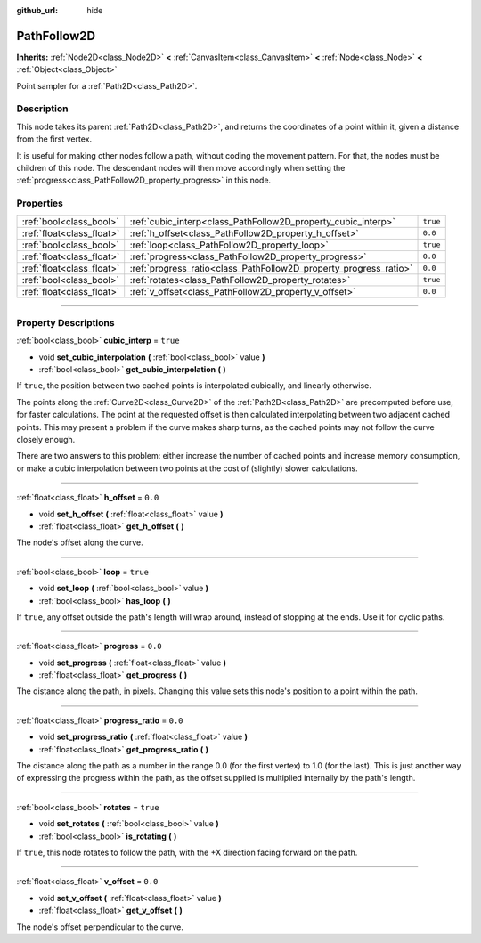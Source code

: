 :github_url: hide

.. DO NOT EDIT THIS FILE!!!
.. Generated automatically from Godot engine sources.
.. Generator: https://github.com/godotengine/godot/tree/master/doc/tools/make_rst.py.
.. XML source: https://github.com/godotengine/godot/tree/master/doc/classes/PathFollow2D.xml.

.. _class_PathFollow2D:

PathFollow2D
============

**Inherits:** :ref:`Node2D<class_Node2D>` **<** :ref:`CanvasItem<class_CanvasItem>` **<** :ref:`Node<class_Node>` **<** :ref:`Object<class_Object>`

Point sampler for a :ref:`Path2D<class_Path2D>`.

.. rst-class:: classref-introduction-group

Description
-----------

This node takes its parent :ref:`Path2D<class_Path2D>`, and returns the coordinates of a point within it, given a distance from the first vertex.

It is useful for making other nodes follow a path, without coding the movement pattern. For that, the nodes must be children of this node. The descendant nodes will then move accordingly when setting the :ref:`progress<class_PathFollow2D_property_progress>` in this node.

.. rst-class:: classref-reftable-group

Properties
----------

.. table::
   :widths: auto

   +---------------------------+-------------------------------------------------------------------+----------+
   | :ref:`bool<class_bool>`   | :ref:`cubic_interp<class_PathFollow2D_property_cubic_interp>`     | ``true`` |
   +---------------------------+-------------------------------------------------------------------+----------+
   | :ref:`float<class_float>` | :ref:`h_offset<class_PathFollow2D_property_h_offset>`             | ``0.0``  |
   +---------------------------+-------------------------------------------------------------------+----------+
   | :ref:`bool<class_bool>`   | :ref:`loop<class_PathFollow2D_property_loop>`                     | ``true`` |
   +---------------------------+-------------------------------------------------------------------+----------+
   | :ref:`float<class_float>` | :ref:`progress<class_PathFollow2D_property_progress>`             | ``0.0``  |
   +---------------------------+-------------------------------------------------------------------+----------+
   | :ref:`float<class_float>` | :ref:`progress_ratio<class_PathFollow2D_property_progress_ratio>` | ``0.0``  |
   +---------------------------+-------------------------------------------------------------------+----------+
   | :ref:`bool<class_bool>`   | :ref:`rotates<class_PathFollow2D_property_rotates>`               | ``true`` |
   +---------------------------+-------------------------------------------------------------------+----------+
   | :ref:`float<class_float>` | :ref:`v_offset<class_PathFollow2D_property_v_offset>`             | ``0.0``  |
   +---------------------------+-------------------------------------------------------------------+----------+

.. rst-class:: classref-section-separator

----

.. rst-class:: classref-descriptions-group

Property Descriptions
---------------------

.. _class_PathFollow2D_property_cubic_interp:

.. rst-class:: classref-property

:ref:`bool<class_bool>` **cubic_interp** = ``true``

.. rst-class:: classref-property-setget

- void **set_cubic_interpolation** **(** :ref:`bool<class_bool>` value **)**
- :ref:`bool<class_bool>` **get_cubic_interpolation** **(** **)**

If ``true``, the position between two cached points is interpolated cubically, and linearly otherwise.

The points along the :ref:`Curve2D<class_Curve2D>` of the :ref:`Path2D<class_Path2D>` are precomputed before use, for faster calculations. The point at the requested offset is then calculated interpolating between two adjacent cached points. This may present a problem if the curve makes sharp turns, as the cached points may not follow the curve closely enough.

There are two answers to this problem: either increase the number of cached points and increase memory consumption, or make a cubic interpolation between two points at the cost of (slightly) slower calculations.

.. rst-class:: classref-item-separator

----

.. _class_PathFollow2D_property_h_offset:

.. rst-class:: classref-property

:ref:`float<class_float>` **h_offset** = ``0.0``

.. rst-class:: classref-property-setget

- void **set_h_offset** **(** :ref:`float<class_float>` value **)**
- :ref:`float<class_float>` **get_h_offset** **(** **)**

The node's offset along the curve.

.. rst-class:: classref-item-separator

----

.. _class_PathFollow2D_property_loop:

.. rst-class:: classref-property

:ref:`bool<class_bool>` **loop** = ``true``

.. rst-class:: classref-property-setget

- void **set_loop** **(** :ref:`bool<class_bool>` value **)**
- :ref:`bool<class_bool>` **has_loop** **(** **)**

If ``true``, any offset outside the path's length will wrap around, instead of stopping at the ends. Use it for cyclic paths.

.. rst-class:: classref-item-separator

----

.. _class_PathFollow2D_property_progress:

.. rst-class:: classref-property

:ref:`float<class_float>` **progress** = ``0.0``

.. rst-class:: classref-property-setget

- void **set_progress** **(** :ref:`float<class_float>` value **)**
- :ref:`float<class_float>` **get_progress** **(** **)**

The distance along the path, in pixels. Changing this value sets this node's position to a point within the path.

.. rst-class:: classref-item-separator

----

.. _class_PathFollow2D_property_progress_ratio:

.. rst-class:: classref-property

:ref:`float<class_float>` **progress_ratio** = ``0.0``

.. rst-class:: classref-property-setget

- void **set_progress_ratio** **(** :ref:`float<class_float>` value **)**
- :ref:`float<class_float>` **get_progress_ratio** **(** **)**

The distance along the path as a number in the range 0.0 (for the first vertex) to 1.0 (for the last). This is just another way of expressing the progress within the path, as the offset supplied is multiplied internally by the path's length.

.. rst-class:: classref-item-separator

----

.. _class_PathFollow2D_property_rotates:

.. rst-class:: classref-property

:ref:`bool<class_bool>` **rotates** = ``true``

.. rst-class:: classref-property-setget

- void **set_rotates** **(** :ref:`bool<class_bool>` value **)**
- :ref:`bool<class_bool>` **is_rotating** **(** **)**

If ``true``, this node rotates to follow the path, with the +X direction facing forward on the path.

.. rst-class:: classref-item-separator

----

.. _class_PathFollow2D_property_v_offset:

.. rst-class:: classref-property

:ref:`float<class_float>` **v_offset** = ``0.0``

.. rst-class:: classref-property-setget

- void **set_v_offset** **(** :ref:`float<class_float>` value **)**
- :ref:`float<class_float>` **get_v_offset** **(** **)**

The node's offset perpendicular to the curve.

.. |virtual| replace:: :abbr:`virtual (This method should typically be overridden by the user to have any effect.)`
.. |const| replace:: :abbr:`const (This method has no side effects. It doesn't modify any of the instance's member variables.)`
.. |vararg| replace:: :abbr:`vararg (This method accepts any number of arguments after the ones described here.)`
.. |constructor| replace:: :abbr:`constructor (This method is used to construct a type.)`
.. |static| replace:: :abbr:`static (This method doesn't need an instance to be called, so it can be called directly using the class name.)`
.. |operator| replace:: :abbr:`operator (This method describes a valid operator to use with this type as left-hand operand.)`
.. |bitfield| replace:: :abbr:`BitField (This value is an integer composed as a bitmask of the following flags.)`

